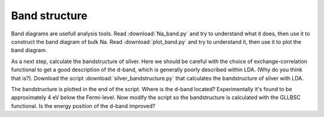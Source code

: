 .. _band_exercise:

==============
Band structure
==============

Band diagrams are usefull analysis tools. Read :download:`Na_band.py` and try
to understand what it does, then use it to construct the band diagram of bulk
Na.  Read :download:`plot_band.py` and try to understand it, then use it to
plot the band diagram.

As a next step, calculate the bandstructure of silver. Here we should be careful with the choice of exchange-correlation functional to get a good description of the d-band, which is generally poorly described within LDA. (Why do you think that is?). Download the script :download:`silver_bandstructure.py` that calculates the bandstructure of silver with LDA. 

The bandstructure is plotted in the end of the script. Where is the d-band located? Experimentally it's found to be approximately 4 eV below the Fermi-level. 
Now modify the script so the bandstructure is calculated with the GLLBSC functional. Is the energy position of the d-band improved? 
